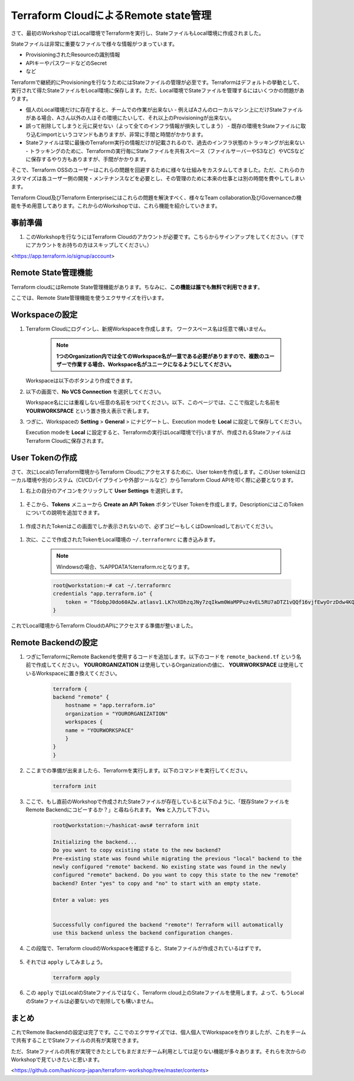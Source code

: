 Terraform CloudによるRemote state管理
================================================

さて、最初のWorkshopではLocal環境でTerraformを実行し、StateファイルもLocal環境に作成されました。

Stateファイルは非常に重要なファイルで様々な情報がつまっています。

- ProvisioningされたResourceの識別情報
- APIキーやパスワードなどのSecret
- など

Terraformで継続的にProvisioningを行なうためにはStateファイルの管理が必至です。Terraformはデフォルトの挙動として、実行されて得たStateファイルをLocal環境に保存します。ただ、Local環境でStateファイルを管理するにはいくつかの問題があります。

- 個人のLocal環境だけに存在すると、チームでの作業が出来ない
  - 例えばAさんのローカルマシン上にだけStateファイルがある場合、Aさん以外の人はその環境にたいして、それ以上のProvisioningが出来ない。
- 誤って削除してしまうと元に戻せない（よって全てのインフラ情報が損失してしまう）
  - 既存の環境をStateファイルに取り込むimportというコマンドもありますが、非常に手間と時間がかかります。
- Stateファイルは常に最後のTerraform実行の情報だけが記載されるので、過去のインフラ状態のトラッキングが出来ない
  - トラッキングのために、Terraformの実行毎にStateファイルを共有スペース（ファイルサーバーやS3など）やVCSなどに保存するやり方もありますが、手間がかかります。

そこで、Terraform OSSのユーザーはこれらの問題を回避するために様々な仕組みをカスタムしてきました。ただ、これらのカスタマイズは各ユーザー側の開発・メンテナンスなどを必要とし、その管理のために本来の仕事とは別の時間を費やしてしまいます。

Terraform Cloud及びTerraform Enterpriseにはこれらの問題を解決すべく、様々なTeam collaboration及びGovernanceの機能を予め用意してあります。これからのWorkshopでは、これら機能を紹介していきます。

**事前準備**
----------------

1. このWorkshopを行なうにはTerraform Cloudのアカウントが必要です。こちらからサインアップをしてください。（すでにアカウントをお持ちの方はスキップしてください。）

<https://app.terraform.io/signup/account>

**Remote State管理機能**
----------------

Terraform cloudにはRemote State管理機能があります。ちなみに、**この機能は誰でも無料で利用できます**。

ここでは、Remote State管理機能を使うエクササイズを行います。

**Workspaceの設定**
----------------

#. Terraform Cloudにログインし、新規Workspaceを作成します。
   ワークスペース名は任意で構いません。


    .. note:: **1つのOrganization内では全てのWorkspace名が一意である必要がありますので、複数のユーザーで作業する場合、Workspace名がユニークになるようにしてください。**

   Workspaceは以下のボタンより作成できます。

   |class-2-1|

#. 以下の画面で、**No VCS Connection** を選択してください。

   |class-2-2|

   Workspace名にには重複しない任意の名前をつけてください。以下、このページでは、ここで指定した名前を **YOURWORKSPACE** という置き換え表示で表します。

#. つぎに、Workspaceの **Setting** > **General** > にナビゲートし、Execution modeを **Local** に設定して保存してください。

   |class-2-3|

   Execution modeを **Local** に設定すると、Terraformの実行はLocal環境で行いますが、作成されるStateファイルはTerraform Cloudに保存されます。

**User Tokenの作成**
----------------

さて、次にLocalのTerraform環境からTerraform Cloudにアクセスするために、User tokenを作成します。このUser tokenはローカル環境や別のシステム（CI/CDパイプラインや外部ツールなど）からTerraform Cloud APIを叩く際に必要となります。

#. 右上の自分のアイコンをクリックして **User Settings** を選択します。

  |class-2-4|

#. そこから、**Tokens** メニューから **Create an API Token** ボタンでUser Tokenを作成します。DescriptionにはこのTokenについての說明を追加できます。

  |class-2-5|

#. 作成されたTokenはこの画面でしか表示されないので、必ずコピーもしくはDownloadしておいてください。

  |class-2-6|

#. 次に、ここで作成されたTokenをLocal環境の ``~/.terraformrc`` に書き込みます。

    .. note:: Windowsの場合、%APPDATA%\terraform.rcとなります。

    .. code-block:: bash

        root@workstation:~# cat ~/.terraformrc
        credentials "app.terraform.io" {
            token = "TdobpJ0do60AZw.atlasv1.LK7nXDhzqJNy7zqIkwm0WaMPPuz4vEL5RU7aDTZ1vQQf16vjfEwyOrzDdw4KQejeGnM"
        }


これでLocal環境からTerraform CloudのAPIにアクセスする準備が整いました。

**Remote Backendの設定**
----------------

#. つぎにTerraformにRemote Backendを使用するコードを追加します。以下のコードを ``remote_backend.tf`` という名前で作成してください。 **YOURORGANIZATION** は使用しているOrganizationの値に、 **YOURWORKSPACE** は使用しているWorkspaceに置き換えてください。

    .. code-block:: hcl

        terraform {
        backend "remote" {
            hostname = "app.terraform.io"
            organization = "YOURORGANIZATION"
            workspaces {
            name = "YOURWORKSPACE"
            }
        }
        }


#. ここまでの準備が出来ましたら、Terraformを実行します。以下のコマンドを実行してください。

    .. code-block:: bash

       terraform init


#. ここで、もし直前のWorkshopで作成されたStateファイルが存在していると以下のように、「既存StateファイルをRemote Backendにコピーするか？」と尋ねられます。 **Yes** と入力して下さい。

    .. code-block:: bash

        root@workstation:~/hashicat-aws# terraform init

        Initializing the backend...
        Do you want to copy existing state to the new backend?
        Pre-existing state was found while migrating the previous "local" backend to the
        newly configured "remote" backend. No existing state was found in the newly
        configured "remote" backend. Do you want to copy this state to the new "remote"
        backend? Enter "yes" to copy and "no" to start with an empty state.

        Enter a value: yes


        Successfully configured the backend "remote"! Terraform will automatically
        use this backend unless the backend configuration changes.


#. この段階で、Terraform cloudのWorkspaceを確認すると、Stateファイルが作成されているはずです。

    |class-2-7|

#. それでは ``apply`` してみましょう。

    .. code-block:: bash

        terraform apply


#. この ``apply`` ではLocalのStateファイルではなく、Terraform cloud上のStateファイルを使用します。よって、もうLocalのStateファイルは必要ないので削除しても構いません。

**まとめ**
----------------

これでRemote Backendの設定は完了です。ここでのエクササイズでは、個人個人でWorkspaceを作りましたが、これをチームで共有することでStateファイルの共有が実現できます。

ただ、Stateファイルの共有が実現できたとしてもまだまだチーム利用としては足りない機能が多々あります。それらを次からのWorkshopで見ていきたいと思います。

<https://github.com/hashicorp-japan/terraform-workshop/tree/master/contents>

.. |class-2-1| image:: images/class-2-1.png
.. |class-2-2| image:: images/class-2-2.png
.. |class-2-3| image:: images/class-2-3.png
.. |class-2-4| image:: images/class-2-4.png
.. |class-2-5| image:: images/class-2-5.png
.. |class-2-6| image:: images/class-2-6.png
.. |class-2-7| image:: images/class-2-7.png